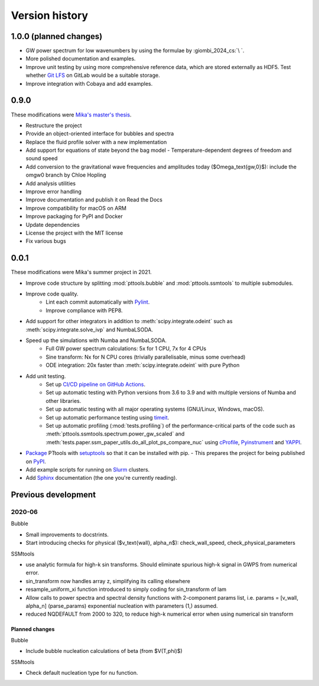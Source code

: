 Version history
===============

1.0.0 (planned changes)
-----------------------
- GW power spectrum for low wavenumbers by using the formulae by :giombi_2024_cs:`\ `.
- More polished documentation and examples.
- Improve unit testing by using more comprehensive reference data, which are stored externally as HDF5.
  Test whether `Git LFS <https://git-lfs.com/>`_ on GitLab would be a suitable storage.
- Improve integration with Cobaya and add examples.

0.9.0
-----
These modifications were `Mika's master's thesis <https://github.com/AgenttiX/msc-thesis2>`_.

- Restructure the project
- Provide an object-oriented interface for bubbles and spectra
- Replace the fluid profile solver with a new implementation
- Add support for equations of state beyond the bag model
  - Temperature-dependent degrees of freedom and sound speed
- Add conversion to the gravitational wave frequencies and amplitudes today ($\Omega_\text{gw,0}$): include the omgw0 branch by Chloe Hopling
- Add analysis utilities
- Improve error handling
- Improve documentation and publish it on Read the Docs
- Improve compatibility for macOS on ARM
- Improve packaging for PyPI and Docker
- Update dependencies
- License the project with the MIT license
- Fix various bugs

0.0.1
-----
These modifications were Mika's summer project in 2021.

- Improve code structure by splitting :mod:`pttools.bubble` and :mod:`pttools.ssmtools` to multiple submodules.
- Improve code quality.
    - Lint each commit automatically with `Pylint <https://pylint.pycqa.org/en/latest/>`_.
    - Improve compliance with PEP8.
- Add support for other integrators in addition to
  :meth:`scipy.integrate.odeint`
  such as
  :meth:`scipy.integrate.solve_ivp`
  and NumbaLSODA.
- Speed up the simulations with Numba and NumbaLSODA.
    - Full GW power spectrum calculations: 5x for 1 CPU, 7x for 4 CPUs
    - Sine transform: Nx for N CPU cores (trivially parallelisable, minus some overhead)
    - ODE integration: 20x faster than :meth:`scipy.integrate.odeint` with pure Python
- Add unit testing.
    - Set up `CI/CD pipeline on GitHub Actions <https://github.com/CFT-HY/pttools/actions>`_.
    - Set up automatic testing with Python versions from 3.6 to 3.9
      and with multiple versions of Numba and other libraries.
    - Set up automatic testing with all major operating systems (GNU/Linux, Windows, macOS).
    - Set up automatic performance testing using `timeit <https://docs.python.org/3/library/timeit.html>`_.
    - Set up automatic profiling (:mod:`tests.profiling`) of the performance-critical parts of the code such as
      :meth:`pttools.ssmtools.spectrum.power_gw_scaled` and
      :meth:`tests.paper.ssm_paper_utils.do_all_plot_ps_compare_nuc` using
      `cProfile <https://docs.python.org/3/library/profile.html>`_,
      `Pyinstrument <https://github.com/joerick/pyinstrument>`_ and
      `YAPPI <https://github.com/sumerc/yappi>`_.
- `Package <https://packaging.python.org/en/latest/tutorials/packaging-projects/>`_
  PTtools with
  `setuptools <https://pypi.org/project/setuptools/>`_
  so that it can be installed with pip.
  - This prepares the project for being published on `PyPI <https://pypi.org/>`_.
- Add example scripts for running on `Slurm <https://slurm.schedmd.com/>`_ clusters.
- Add `Sphinx <https://www.sphinx-doc.org/en/master/>`_ documentation (the one you're currently reading).


Previous development
--------------------

2020-06
^^^^^^^
Bubble

- Small improvements to docstrints.
- Start introducing checks for physical ($v_\text{wall}, \alpha_n$): check_wall_speed, check_physical_parameters

SSMtools

- use analytic formula for high-k sin transforms.
  Should eliminate spurious high-k signal in GWPS from numerical error.
- sin_transform now handles array z, simplifying its calling elsewhere
- resample_uniform_xi function introduced to simply coding for sin_transform of lam
- Allow calls to power spectra and spectral density functions
  with 2-component params list, i.e. params = [v_wall, alpha_n] (parse_params)
  exponential nucleation with parameters (1,) assumed.
- reduced NQDEFAULT from 2000 to 320, to reduce high-k numerical error when using numerical sin transform

Planned changes
"""""""""""""""
Bubble

- Include bubble nucleation calculations of beta (from $V(T,\phi)$)

SSMtools

- Check default nucleation type for nu function.

